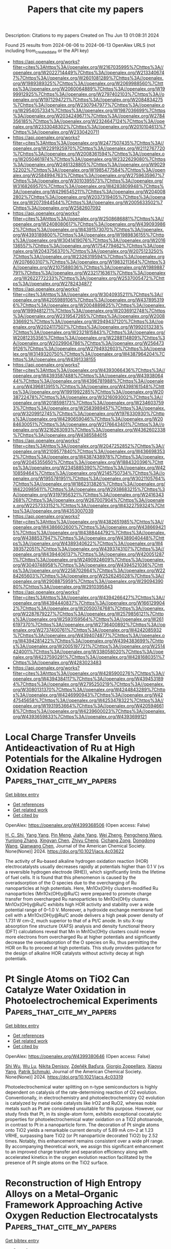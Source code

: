 #+TITLE: Papers that cite my papers
Description: Citations to my papers
Created on Thu Jun 13 01:08:31 2024

Found 25 results from 2024-06-06 to 2024-06-13
OpenAlex URLS (not including from_created_date or the API key)
- [[https://api.openalex.org/works?filter=cites%3Ahttps%3A//openalex.org/W2167035995%7Chttps%3A//openalex.org/W2022714449%7Chttps%3A//openalex.org/W2133406747%7Chttps%3A//openalex.org/W2601081289%7Chttps%3A//openalex.org/W1989389325%7Chttps%3A//openalex.org/W2069988560%7Chttps%3A//openalex.org/W2060064889%7Chttps%3A//openalex.org/W1999912925%7Chttps%3A//openalex.org/W2797402103%7Chttps%3A//openalex.org/W1971294721%7Chttps%3A//openalex.org/W2084834275%7Chttps%3A//openalex.org/W2307947977%7Chttps%3A//openalex.org/W2954057334%7Chttps%3A//openalex.org/W1987036699%7Chttps%3A//openalex.org/W2034249671%7Chttps%3A//openalex.org/W2784356185%7Chttps%3A//openalex.org/W2324647124%7Chttps%3A//openalex.org/W2333048302%7Chttps%3A//openalex.org/W2010104613%7Chttps%3A//openalex.org/W2330420711]]
- [[https://api.openalex.org/works?filter=cites%3Ahttps%3A//openalex.org/W2477507435%7Chttps%3A//openalex.org/W2291925970%7Chttps%3A//openalex.org/W2112767720%7Chttps%3A//openalex.org/W2008361594%7Chttps%3A//openalex.org/W2050461974%7Chttps%3A//openalex.org/W2322629080%7Chttps%3A//openalex.org/W2461328805%7Chttps%3A//openalex.org/W902952202%7Chttps%3A//openalex.org/W1985477584%7Chttps%3A//openalex.org/W2584994763%7Chttps%3A//openalex.org/W2759635967%7Chttps%3A//openalex.org/W3010395573%7Chttps%3A//openalex.org/W3168269570%7Chttps%3A//openalex.org/W4283809948%7Chttps%3A//openalex.org/W4296545211%7Chttps%3A//openalex.org/W2040082802%7Chttps%3A//openalex.org/W2037319405%7Chttps%3A//openalex.org/W2073944544%7Chttps%3A//openalex.org/W2005633502%7Chttps%3A//openalex.org/W2582607092]]
- [[https://api.openalex.org/works?filter=cites%3Ahttps%3A//openalex.org/W2508686881%7Chttps%3A//openalex.org/W2408080617%7Chttps%3A//openalex.org/W4390939862%7Chttps%3A//openalex.org/W4391573070%7Chttps%3A//openalex.org/W4393189800%7Chttps%3A//openalex.org/W1989836155%7Chttps%3A//openalex.org/W3041419076%7Chttps%3A//openalex.org/W2016136557%7Chttps%3A//openalex.org/W1754779462%7Chttps%3A//openalex.org/W2043756370%7Chttps%3A//openalex.org/W2075123250%7Chttps%3A//openalex.org/W2326319594%7Chttps%3A//openalex.org/W2076603107%7Chttps%3A//openalex.org/W1983211364%7Chttps%3A//openalex.org/W2107588036%7Chttps%3A//openalex.org/W1989887791%7Chttps%3A//openalex.org/W2321716361%7Chttps%3A//openalex.org/W2622772233%7Chttps%3A//openalex.org/W2537005472%7Chttps%3A//openalex.org/W2782434877]]
- [[https://api.openalex.org/works?filter=cites%3Ahttps%3A//openalex.org/W3040935211%7Chttps%3A//openalex.org/W4205989106%7Chttps%3A//openalex.org/W4378953196%7Chttps%3A//openalex.org/W2004889825%7Chttps%3A//openalex.org/W1999481271%7Chttps%3A//openalex.org/W2036912748%7Chttps%3A//openalex.org/W2319547265%7Chttps%3A//openalex.org/W2008336692%7Chttps%3A//openalex.org/W2949437120%7Chttps%3A//openalex.org/W2024117507%7Chttps%3A//openalex.org/W1992013238%7Chttps%3A//openalex.org/W2321815843%7Chttps%3A//openalex.org/W2081235356%7Chttps%3A//openalex.org/W2288114809%7Chttps%3A//openalex.org/W2029904786%7Chttps%3A//openalex.org/W2564739126%7Chttps%3A//openalex.org/W2794932603%7Chttps%3A//openalex.org/W3149320750%7Chttps%3A//openalex.org/W4387964204%7Chttps%3A//openalex.org/W4391338155]]
- [[https://api.openalex.org/works?filter=cites%3Ahttps%3A//openalex.org/W4393066436%7Chttps%3A//openalex.org/W4393587488%7Chttps%3A//openalex.org/W4393806444%7Chttps%3A//openalex.org/W4396781988%7Chttps%3A//openalex.org/W4396813915%7Chttps%3A//openalex.org/W4398161548%7Chttps%3A//openalex.org/W1991992285%7Chttps%3A//openalex.org/W2038722478%7Chttps%3A//openalex.org/W3216093002%7Chttps%3A//openalex.org/W2018598173%7Chttps%3A//openalex.org/W2346037593%7Chttps%3A//openalex.org/W2583989457%7Chttps%3A//openalex.org/W3209912745%7Chttps%3A//openalex.org/W1976330930%7Chttps%3A//openalex.org/W4290659046%7Chttps%3A//openalex.org/W2084630051%7Chttps%3A//openalex.org/W2176643401%7Chttps%3A//openalex.org/W3216263093%7Chttps%3A//openalex.org/W4362602338%7Chttps%3A//openalex.org/W4385584015]]
- [[https://api.openalex.org/works?filter=cites%3Ahttps%3A//openalex.org/W2047252852%7Chttps%3A//openalex.org/W2109577840%7Chttps%3A//openalex.org/W4366983532%7Chttps%3A//openalex.org/W4387438978%7Chttps%3A//openalex.org/W2045355650%7Chttps%3A//openalex.org/W1884320396%7Chttps%3A//openalex.org/W2345885390%7Chttps%3A//openalex.org/W4210859464%7Chttps%3A//openalex.org/W2145750734%7Chttps%3A//openalex.org/W1955781951%7Chttps%3A//openalex.org/W3021105764%7Chttps%3A//openalex.org/W1862313826%7Chttps%3A//openalex.org/W4220985611%7Chttps%3A//openalex.org/W2938683215%7Chttps%3A//openalex.org/W3197956321%7Chttps%3A//openalex.org/W2416343268%7Chttps%3A//openalex.org/W267007904%7Chttps%3A//openalex.org/W2257333152%7Chttps%3A//openalex.org/W4322759324%7Chttps%3A//openalex.org/W4353007039]]
- [[https://api.openalex.org/works?filter=cites%3Ahttps%3A//openalex.org/W4382651985%7Chttps%3A//openalex.org/W4386602600%7Chttps%3A//openalex.org/W4386694215%7Chttps%3A//openalex.org/W4388444792%7Chttps%3A//openalex.org/W4388537947%7Chttps%3A//openalex.org/W4389040448%7Chttps%3A//openalex.org/W4389340622%7Chttps%3A//openalex.org/W4393572051%7Chttps%3A//openalex.org/W4393743107%7Chttps%3A//openalex.org/W4394406137%7Chttps%3A//openalex.org/W4200512871%7Chttps%3A//openalex.org/W2490924609%7Chttps%3A//openalex.org/W3040748958%7Chttps%3A//openalex.org/W4394521036%7Chttps%3A//openalex.org/W2258702664%7Chttps%3A//openalex.org/W2284265603%7Chttps%3A//openalex.org/W2526245028%7Chttps%3A//openalex.org/W2908875959%7Chttps%3A//openalex.org/W2909439080%7Chttps%3A//openalex.org/W2910395843]]
- [[https://api.openalex.org/works?filter=cites%3Ahttps%3A//openalex.org/W4394266427%7Chttps%3A//openalex.org/W4394440837%7Chttps%3A//openalex.org/W1661299042%7Chttps%3A//openalex.org/W2050074768%7Chttps%3A//openalex.org/W2287679227%7Chttps%3A//openalex.org/W2579856121%7Chttps%3A//openalex.org/W2593159564%7Chttps%3A//openalex.org/W2616197370%7Chttps%3A//openalex.org/W2736400892%7Chttps%3A//openalex.org/W2737400761%7Chttps%3A//openalex.org/W4242085932%7Chttps%3A//openalex.org/W4394074877%7Chttps%3A//openalex.org/W4394281422%7Chttps%3A//openalex.org/W4394383699%7Chttps%3A//openalex.org/W2005197721%7Chttps%3A//openalex.org/W2514424001%7Chttps%3A//openalex.org/W338058020%7Chttps%3A//openalex.org/W4237590291%7Chttps%3A//openalex.org/W4281680351%7Chttps%3A//openalex.org/W4283023483]]
- [[https://api.openalex.org/works?filter=cites%3Ahttps%3A//openalex.org/W4285900276%7Chttps%3A//openalex.org/W4394384117%7Chttps%3A//openalex.org/W4394531894%7Chttps%3A//openalex.org/W2795250219%7Chttps%3A//openalex.org/W3080131370%7Chttps%3A//openalex.org/W4244843289%7Chttps%3A//openalex.org/W4246990943%7Chttps%3A//openalex.org/W4247545658%7Chttps%3A//openalex.org/W4253478322%7Chttps%3A//openalex.org/W1931953664%7Chttps%3A//openalex.org/W4205946618%7Chttps%3A//openalex.org/W4239600023%7Chttps%3A//openalex.org/W4393659833%7Chttps%3A//openalex.org/W4393699121]]

* Local Charge Transfer Unveils Antideactivation of Ru at High Potentials for the Alkaline Hydrogen Oxidation Reaction  :Papers_that_cite_my_papers:
:PROPERTIES:
:UUID: https://openalex.org/W4399368506
:TOPICS: Electrocatalysis for Energy Conversion, Aqueous Zinc-Ion Battery Technology, Fuel Cell Membrane Technology
:PUBLICATION_DATE: 2024-06-05
:END:    
    
[[elisp:(doi-add-bibtex-entry "https://doi.org/10.1021/jacs.4c03622")][Get bibtex entry]] 

- [[elisp:(progn (xref--push-markers (current-buffer) (point)) (oa--referenced-works "https://openalex.org/W4399368506"))][Get references]]
- [[elisp:(progn (xref--push-markers (current-buffer) (point)) (oa--related-works "https://openalex.org/W4399368506"))][Get related work]]
- [[elisp:(progn (xref--push-markers (current-buffer) (point)) (oa--cited-by-works "https://openalex.org/W4399368506"))][Get cited by]]

OpenAlex: https://openalex.org/W4399368506 (Open access: False)
    
[[https://openalex.org/A5085137622][H. C. Shi]], [[https://openalex.org/A5050709202][Yang Yang]], [[https://openalex.org/A5033040300][Pin Meng]], [[https://openalex.org/A5078105147][Jiahe Yang]], [[https://openalex.org/A5043800415][Wei Zheng]], [[https://openalex.org/A5044971912][Pengcheng Wang]], [[https://openalex.org/A5057377195][Yunlong Zhang]], [[https://openalex.org/A5048512268][Xingyan Chen]], [[https://openalex.org/A5031779825][Zhiyu Cheng]], [[https://openalex.org/A5082524202][Cichang Zong]], [[https://openalex.org/A5052077971][Dongdong Wang]], [[https://openalex.org/A5014087781][Qianwang Chen]], Journal of the American Chemical Society. None(None)] 2024. https://doi.org/10.1021/jacs.4c03622 
     
The activity of Ru-based alkaline hydrogen oxidation reaction (HOR) electrocatalysts usually decreases rapidly at potentials higher than 0.1 V (vs a reversible hydrogen electrode (RHE)), which significantly limits the lifetime of fuel cells. It is found that this phenomenon is caused by the overadsorption of the O species due to the overcharging of Ru nanoparticles at high potentials. Here, Mn1Ox(OH)y clusters-modified Ru nanoparticles (Mn1Ox(OH)y@Ru/C) were prepared to promote charge transfer from overcharged Ru nanoparticles to Mn1Ox(OH)y clusters. Mn1Ox(OH)y@Ru/C exhibits high HOR activity and stability over a wide potential range of 0–1.0 V. Moreover, a hydroxide exchange membrane fuel cell with a Mn1Ox(OH)y@Ru/C anode delivers a high peak power density of 1.731 W cm–2, much superior to that of a Pt/C anode. In situ X-ray absorption fine structure (XAFS) analysis and density functional theory (DFT) calculations reveal that Mn in Mn1Ox(OH)y clusters could receive more electrons from overcharged Ru at higher potentials and significantly decrease the overadsorption of the O species on Ru, thus permitting the HOR on Ru to proceed at high potentials. This study provides guidance for the design of alkaline HOR catalysts without activity decay at high potentials.    

    

* Pt Single Atoms on TiO2 Can Catalyze Water Oxidation in Photoelectrochemical Experiments  :Papers_that_cite_my_papers:
:PROPERTIES:
:UUID: https://openalex.org/W4399380646
:TOPICS: Photocatalytic Materials for Solar Energy Conversion, Electrocatalysis for Energy Conversion, Formation and Properties of Nanocrystals and Nanostructures
:PUBLICATION_DATE: 2024-06-06
:END:    
    
[[elisp:(doi-add-bibtex-entry "https://doi.org/10.1021/jacs.4c03319")][Get bibtex entry]] 

- [[elisp:(progn (xref--push-markers (current-buffer) (point)) (oa--referenced-works "https://openalex.org/W4399380646"))][Get references]]
- [[elisp:(progn (xref--push-markers (current-buffer) (point)) (oa--related-works "https://openalex.org/W4399380646"))][Get related work]]
- [[elisp:(progn (xref--push-markers (current-buffer) (point)) (oa--cited-by-works "https://openalex.org/W4399380646"))][Get cited by]]

OpenAlex: https://openalex.org/W4399380646 (Open access: False)
    
[[https://openalex.org/A5086631373][Shi Wu]], [[https://openalex.org/A5030917506][Wu Lu]], [[https://openalex.org/A5042616956][Nikita Denisov]], [[https://openalex.org/A5067344132][Zdeňěk Baďura]], [[https://openalex.org/A5060249822][Giorgio Zoppellaro]], [[https://openalex.org/A5072942701][Xiaoyu Yang]], [[https://openalex.org/A5073750190][Patrik Schmuki]], Journal of the American Chemical Society. None(None)] 2024. https://doi.org/10.1021/jacs.4c03319 
     
Photoelectrochemical water splitting on n-type semiconductors is highly dependent on catalysis of the rate-determining reaction of O2 evolution. Conventionally, in electrochemistry and photoelectrochemistry O2 evolution is catalyzed by metal oxide catalysts like IrO2 and RuO2, whereas noble metals such as Pt are considered unsuitable for this purpose. However, our study finds that Pt, in its single-atom form, exhibits exceptional cocatalytic properties for photoelectrochemical water oxidation on a TiO2 photoanode, in contrast to Pt in a nanoparticle form. The decoration of Pt single atoms onto TiO2 yields a remarkable current density of 5.89 mA cm–2 at 1.23 VRHE, surpassing bare TiO2 (or Pt nanoparticle decorated TiO2) by 2.52 times. Notably, this enhancement remains consistent over a wide pH range. By accompanying theoretical work, we assign this significant enhancement to an improved charge transfer and separation efficiency along with accelerated kinetics in the oxygen evolution reaction facilitated by the presence of Pt single atoms on the TiO2 surface.    

    

* Reconstruction of High Entropy Alloys on a Metal–Organic Framework Approaching Active Oxygen Reduction Electrocatalysts  :Papers_that_cite_my_papers:
:PROPERTIES:
:UUID: https://openalex.org/W4399380880
:TOPICS: Electrocatalysis for Energy Conversion, Catalytic Nanomaterials, Solid Oxide Fuel Cells
:PUBLICATION_DATE: 2024-06-06
:END:    
    
[[elisp:(doi-add-bibtex-entry "https://doi.org/10.1021/acs.nanolett.4c01278")][Get bibtex entry]] 

- [[elisp:(progn (xref--push-markers (current-buffer) (point)) (oa--referenced-works "https://openalex.org/W4399380880"))][Get references]]
- [[elisp:(progn (xref--push-markers (current-buffer) (point)) (oa--related-works "https://openalex.org/W4399380880"))][Get related work]]
- [[elisp:(progn (xref--push-markers (current-buffer) (point)) (oa--cited-by-works "https://openalex.org/W4399380880"))][Get cited by]]

OpenAlex: https://openalex.org/W4399380880 (Open access: False)
    
[[https://openalex.org/A5075257377][Jing Liang]], [[https://openalex.org/A5028912037][Yanling Ma]], [[https://openalex.org/A5001561384][Yanjie Li]], [[https://openalex.org/A5037451400][Wencong Zhang]], [[https://openalex.org/A5068307504][Hao Hu]], [[https://openalex.org/A5011085395][Jie Su]], [[https://openalex.org/A5014141631][Zhenpeng Yao]], [[https://openalex.org/A5029244026][Wenpei Gao]], [[https://openalex.org/A5047036159][Wen Shang]], [[https://openalex.org/A5005057065][Tao Deng]], [[https://openalex.org/A5065507268][Jianbo Wu]], Nano letters. None(None)] 2024. https://doi.org/10.1021/acs.nanolett.4c01278 
     
High-entropy alloys (HEAs) have garnered considerable attention as promising nanocatalysts for effectively utilizing Pt in catalysis toward oxygen reduction reactions due to their unique properties. Nonetheless, there is a relative dearth of attention regarding the structural evolution of HEAs in response to electrochemical conditions. In this work, we propose a thermal reduction method to synthesize high entropy nanoparticles by leveraging the confinement effect and abundant nitrogen-anchored sites provided by pyrolyzed metal–organic frameworks (MOFs). Notably, the prepared catalysts exhibit enhanced activity accompanied by structural reconstruction during electrochemical activation, approaching 1 order of magnitude higher mass activity compared to Pt/C in oxygen reduction. Atomic-scale structural characterization reveals that abundant defects and single atoms are formed during the activation process, contributing to a significant boost in the catalytic performance for oxygen reduction reactions. This study provides deep insights into surface reconstruction engineering during electrochemical operations, with practical implications for fuel cell applications.    

    

* Design of pH‐universal electrocatalysts for hydrogen evolution reaction  :Papers_that_cite_my_papers:
:PROPERTIES:
:UUID: https://openalex.org/W4399436717
:TOPICS: Electrocatalysis for Energy Conversion, Electrochemical Detection of Heavy Metal Ions, Fuel Cell Membrane Technology
:PUBLICATION_DATE: 2024-06-07
:END:    
    
[[elisp:(doi-add-bibtex-entry "https://doi.org/10.1002/cey2.555")][Get bibtex entry]] 

- [[elisp:(progn (xref--push-markers (current-buffer) (point)) (oa--referenced-works "https://openalex.org/W4399436717"))][Get references]]
- [[elisp:(progn (xref--push-markers (current-buffer) (point)) (oa--related-works "https://openalex.org/W4399436717"))][Get related work]]
- [[elisp:(progn (xref--push-markers (current-buffer) (point)) (oa--cited-by-works "https://openalex.org/W4399436717"))][Get cited by]]

OpenAlex: https://openalex.org/W4399436717 (Open access: True)
    
[[https://openalex.org/A5002353800][Jingwen Lin]], [[https://openalex.org/A5062755510][Qianqian Wang]], [[https://openalex.org/A5034640572][Zhenyun Zhao]], [[https://openalex.org/A5028247609][Dongliang Chen]], [[https://openalex.org/A5059889376][Rumin Liu]], [[https://openalex.org/A5012672064][Zhizhen Ye]], [[https://openalex.org/A5053116259][Bin Lü]], [[https://openalex.org/A5055040301][Bin Yang]], [[https://openalex.org/A5009757340][Jianguo Lu]], Carbon energy. None(None)] 2024. https://doi.org/10.1002/cey2.555 
     
Abstract The path to searching for sustainable energy has never stopped since the depletion of fossil fuels can lead to serious environmental pollution and energy shortages. Using water electrolysis to produce hydrogen has been proven to be a prioritized approach for green resource production. It is highly crucial to explore inexpensive and high‐performance electrocatalysts for accelerating hydrogen evolution reaction (HER) and apply them to industrial cases on a large scale. Here, we summarize the different mechanisms of HER in different pH settings and review recent advances in non‐noble‐metal‐based electrocatalysts. Then, based on the previous efforts, we discuss several universal strategies for designing pH‐independent catalysts and show directions for the future design of pH‐universal catalysts.    

    

* Computational screening of single-atom catalysts supported on Al12N12 nanocage for nitrogen reduction reaction  :Papers_that_cite_my_papers:
:PROPERTIES:
:UUID: https://openalex.org/W4399487964
:TOPICS: Ammonia Synthesis and Electrocatalysis, Catalytic Nanomaterials, Catalytic Reduction of Nitro Compounds
:PUBLICATION_DATE: 2024-06-01
:END:    
    
[[elisp:(doi-add-bibtex-entry "https://doi.org/10.1016/j.mtcomm.2024.109509")][Get bibtex entry]] 

- [[elisp:(progn (xref--push-markers (current-buffer) (point)) (oa--referenced-works "https://openalex.org/W4399487964"))][Get references]]
- [[elisp:(progn (xref--push-markers (current-buffer) (point)) (oa--related-works "https://openalex.org/W4399487964"))][Get related work]]
- [[elisp:(progn (xref--push-markers (current-buffer) (point)) (oa--cited-by-works "https://openalex.org/W4399487964"))][Get cited by]]

OpenAlex: https://openalex.org/W4399487964 (Open access: False)
    
[[https://openalex.org/A5063350276][Xinlin Tang]], [[https://openalex.org/A5087003508][H. Liao]], [[https://openalex.org/A5002422033][Wenhong Zeng]], [[https://openalex.org/A5018892257][Wei Guo]], [[https://openalex.org/A5082601942][Xin Lian]], Materials today communications. None(None)] 2024. https://doi.org/10.1016/j.mtcomm.2024.109509 
     
No abstract    

    

* Metal-support spin orders: Crucial effect on electrocatalytic oxygen reduction  :Papers_that_cite_my_papers:
:PROPERTIES:
:UUID: https://openalex.org/W4399494915
:TOPICS: Electrocatalysis for Energy Conversion, Fuel Cell Membrane Technology, Electrochemical Detection of Heavy Metal Ions
:PUBLICATION_DATE: 2024-06-10
:END:    
    
[[elisp:(doi-add-bibtex-entry "https://doi.org/10.1063/5.0207891")][Get bibtex entry]] 

- [[elisp:(progn (xref--push-markers (current-buffer) (point)) (oa--referenced-works "https://openalex.org/W4399494915"))][Get references]]
- [[elisp:(progn (xref--push-markers (current-buffer) (point)) (oa--related-works "https://openalex.org/W4399494915"))][Get related work]]
- [[elisp:(progn (xref--push-markers (current-buffer) (point)) (oa--cited-by-works "https://openalex.org/W4399494915"))][Get cited by]]

OpenAlex: https://openalex.org/W4399494915 (Open access: False)
    
[[https://openalex.org/A5063049057][Yi-jie Chen]], [[https://openalex.org/A5060780937][Jun Wen]], [[https://openalex.org/A5047416521][Zhenlin Luo]], [[https://openalex.org/A5037844846][Fu-li Sun]], [[https://openalex.org/A5042826892][Wenxian Chen]], [[https://openalex.org/A5034742697][Gui−Lin Zhuang]], Journal of chemical physics online/The Journal of chemical physics/Journal of chemical physics. 160(22)] 2024. https://doi.org/10.1063/5.0207891 
     
Magnetic property (e.g. spin order) of support is of great importance in the rational design of heterogeneous catalysts. Herein, we have taken the Ni-supported ferromagnetic (FM) CrBr3 support (Nix/CrBr3) to thoroughly investigate the effect of spin-order on electrocatalytic oxygen reduction reaction (ORR) via spin-polarized density functional theory calculations. Specifically, Ni loading induces anti-FM coupling in Ni-Cr, leading to a transition from FM-to-ferrimagnetic (FIM) properties, while Ni-Ni metallic bonds create a robust FM direct exchange, benefiting the improvement of the phase transition temperature. Interestingly, with the increase in Ni loading, the easy magnetic axis changes from out-of-plane (2D-Heisenberg) to in-plane (2D-XY). The adsorption properties of Nix/CrBr3, involving O2 adsorption energy and configuration, are not governed by the d-band center but strongly correlate with magnetic anisotropy. It is noteworthy that the applied potential and electrolyte acidity triggers spin-order transition phenomena during the ORR and induces the catalytic pathway change from 4e- ORR to 2e- ORR with the excellent onset potential of 0.93 V/reversible hydrogen electrode, comparable to the existing most excellent noble-metal catalysts. Generally, these findings offer new avenues to understand and design heterogeneous catalysts with magnetic support.    

    

* Seawater electrolysis for fuels and chemicals production: fundamentals, achievements, and perspectives  :Papers_that_cite_my_papers:
:PROPERTIES:
:UUID: https://openalex.org/W4399500181
:TOPICS: Hydrogen Energy Systems and Technologies, Aqueous Zinc-Ion Battery Technology, Electrocatalysis for Energy Conversion
:PUBLICATION_DATE: 2024-01-01
:END:    
    
[[elisp:(doi-add-bibtex-entry "https://doi.org/10.1039/d3cs00822c")][Get bibtex entry]] 

- [[elisp:(progn (xref--push-markers (current-buffer) (point)) (oa--referenced-works "https://openalex.org/W4399500181"))][Get references]]
- [[elisp:(progn (xref--push-markers (current-buffer) (point)) (oa--related-works "https://openalex.org/W4399500181"))][Get related work]]
- [[elisp:(progn (xref--push-markers (current-buffer) (point)) (oa--cited-by-works "https://openalex.org/W4399500181"))][Get cited by]]

OpenAlex: https://openalex.org/W4399500181 (Open access: False)
    
[[https://openalex.org/A5002765396][Changjian Lin]], [[https://openalex.org/A5083031620][Chang Yu]], [[https://openalex.org/A5000608214][Junting Dong]], [[https://openalex.org/A5037748843][Yingnan Han]], [[https://openalex.org/A5070764565][Hongling Huang]], [[https://openalex.org/A5091798976][Wenbin Li]], [[https://openalex.org/A5026214343][Yafang Zhang]], [[https://openalex.org/A5080264739][Xin Tan]], [[https://openalex.org/A5042252506][Jieshan Qiu]], Chemical Society reviews. None(None)] 2024. https://doi.org/10.1039/d3cs00822c 
     
The production of value-added fuels and chemicals via seawater electrolysis is a promising step or support towards sustainable energy development and carbon neutrality.    

    

* CrN supported by carbon nanosheets as efficient catalysts toward oxygen reduction reaction and Zn-air batteries  :Papers_that_cite_my_papers:
:PROPERTIES:
:UUID: https://openalex.org/W4399508774
:TOPICS: Electrocatalysis for Energy Conversion, Fuel Cell Membrane Technology, Aqueous Zinc-Ion Battery Technology
:PUBLICATION_DATE: 2024-06-10
:END:    
    
[[elisp:(doi-add-bibtex-entry "https://doi.org/10.1007/s12598-024-02855-x")][Get bibtex entry]] 

- [[elisp:(progn (xref--push-markers (current-buffer) (point)) (oa--referenced-works "https://openalex.org/W4399508774"))][Get references]]
- [[elisp:(progn (xref--push-markers (current-buffer) (point)) (oa--related-works "https://openalex.org/W4399508774"))][Get related work]]
- [[elisp:(progn (xref--push-markers (current-buffer) (point)) (oa--cited-by-works "https://openalex.org/W4399508774"))][Get cited by]]

OpenAlex: https://openalex.org/W4399508774 (Open access: False)
    
[[https://openalex.org/A5079714321][Yating Zhang]], [[https://openalex.org/A5053447705][Fan Zhang]], [[https://openalex.org/A5082619738][Zhe Lü]], [[https://openalex.org/A5020822674][Junming Luo]], [[https://openalex.org/A5064832458][Suyang Feng]], [[https://openalex.org/A5074504754][Zhihui Wang]], [[https://openalex.org/A5057944341][Hui Chen]], [[https://openalex.org/A5063873193][Haoming Wu]], [[https://openalex.org/A5023491714][Zhengpei Miao]], [[https://openalex.org/A5033960727][Bin Chi]], [[https://openalex.org/A5076913086][Neng Yu]], [[https://openalex.org/A5070778028][Chen You]], [[https://openalex.org/A5071761875][Jing Li]], [[https://openalex.org/A5024069386][Xinlong Tian]], Rare metals/Rare Metals. None(None)] 2024. https://doi.org/10.1007/s12598-024-02855-x 
     
No abstract    

    

* Potential Dependence and Substituent Effect in CO2 Electroreduction on a Cobalt Phthalocyanine Catalyst  :Papers_that_cite_my_papers:
:PROPERTIES:
:UUID: https://openalex.org/W4399513636
:TOPICS: Electrochemical Reduction of CO2 to Fuels, Electrocatalysis for Energy Conversion, Applications of Ionic Liquids
:PUBLICATION_DATE: 2024-06-10
:END:    
    
[[elisp:(doi-add-bibtex-entry "https://doi.org/10.1021/acscatal.3c05089")][Get bibtex entry]] 

- [[elisp:(progn (xref--push-markers (current-buffer) (point)) (oa--referenced-works "https://openalex.org/W4399513636"))][Get references]]
- [[elisp:(progn (xref--push-markers (current-buffer) (point)) (oa--related-works "https://openalex.org/W4399513636"))][Get related work]]
- [[elisp:(progn (xref--push-markers (current-buffer) (point)) (oa--cited-by-works "https://openalex.org/W4399513636"))][Get cited by]]

OpenAlex: https://openalex.org/W4399513636 (Open access: False)
    
[[https://openalex.org/A5009916861][Yin‐Long Li]], [[https://openalex.org/A5052852912][Xiangqian Jiang]], [[https://openalex.org/A5091125627][Hao Cao]], [[https://openalex.org/A5075331011][Zhao Hong-yan]], [[https://openalex.org/A5059858234][Jun Li]], [[https://openalex.org/A5077960687][Yang‐Gang Wang]], ACS catalysis. None(None)] 2024. https://doi.org/10.1021/acscatal.3c05089 
     
No abstract    

    

* Enhanced learning loop framework accelerates screening of bimetallic catalysts with high oxygen reduction properties in different coordination environments  :Papers_that_cite_my_papers:
:PROPERTIES:
:UUID: https://openalex.org/W4399516365
:TOPICS: Electrocatalysis for Energy Conversion, Memristive Devices for Neuromorphic Computing, Catalytic Nanomaterials
:PUBLICATION_DATE: 2024-07-01
:END:    
    
[[elisp:(doi-add-bibtex-entry "https://doi.org/10.1016/j.ijhydene.2024.06.040")][Get bibtex entry]] 

- [[elisp:(progn (xref--push-markers (current-buffer) (point)) (oa--referenced-works "https://openalex.org/W4399516365"))][Get references]]
- [[elisp:(progn (xref--push-markers (current-buffer) (point)) (oa--related-works "https://openalex.org/W4399516365"))][Get related work]]
- [[elisp:(progn (xref--push-markers (current-buffer) (point)) (oa--cited-by-works "https://openalex.org/W4399516365"))][Get cited by]]

OpenAlex: https://openalex.org/W4399516365 (Open access: False)
    
[[https://openalex.org/A5065267972][Pei Song]], [[https://openalex.org/A5057780297][Zepeng Jia]], [[https://openalex.org/A5067079504][Sen Lu]], [[https://openalex.org/A5069796893][Zhiguo Wang]], [[https://openalex.org/A5040111779][Tiren Peng]], [[https://openalex.org/A5022933774][Zi Gao]], [[https://openalex.org/A5021919979][Xue Bai]], [[https://openalex.org/A5044278509][Qi Jiang]], [[https://openalex.org/A5069579258][Hong Cui]], [[https://openalex.org/A5016364450][Weizhi Tian]], [[https://openalex.org/A5064403200][Rong Feng]], [[https://openalex.org/A5004278262][Zhiyong Liang]], [[https://openalex.org/A5002645765][Qin Kang]], [[https://openalex.org/A5007869766][Hongkuan Yuan]], International journal of hydrogen energy. 73(None)] 2024. https://doi.org/10.1016/j.ijhydene.2024.06.040 
     
No abstract    

    

* Advanced electrocatalysts for fuel cells: Evolution of active sites and synergistic properties of catalysts and carrier materials  :Papers_that_cite_my_papers:
:PROPERTIES:
:UUID: https://openalex.org/W4399516623
:TOPICS: Electrocatalysis for Energy Conversion, Fuel Cell Membrane Technology, Aqueous Zinc-Ion Battery Technology
:PUBLICATION_DATE: 2024-06-10
:END:    
    
[[elisp:(doi-add-bibtex-entry "https://doi.org/10.1002/exp.20230052")][Get bibtex entry]] 

- [[elisp:(progn (xref--push-markers (current-buffer) (point)) (oa--referenced-works "https://openalex.org/W4399516623"))][Get references]]
- [[elisp:(progn (xref--push-markers (current-buffer) (point)) (oa--related-works "https://openalex.org/W4399516623"))][Get related work]]
- [[elisp:(progn (xref--push-markers (current-buffer) (point)) (oa--cited-by-works "https://openalex.org/W4399516623"))][Get cited by]]

OpenAlex: https://openalex.org/W4399516623 (Open access: True)
    
[[https://openalex.org/A5040312379][Zhijie Kong]], [[https://openalex.org/A5001044012][Jianghua Wu]], [[https://openalex.org/A5034970777][Zhijuan Liu]], [[https://openalex.org/A5026864143][Dafeng Yan]], [[https://openalex.org/A5037531970][Zhi Peng Wu]], [[https://openalex.org/A5026877218][Chuan‐Jian Zhong]], Exploration. None(None)] 2024. https://doi.org/10.1002/exp.20230052 
     
Abstract Proton exchange‐membrane fuel cell (PEMFC) is a clean and efficient type of energy storage device. However, the sluggish reaction rate of the cathode oxygen reduction reaction (ORR) has been a significant problem in its development. This review reports the recent progress of advanced electrocatalysts focusing on the interface/surface electronic structure and exploring the synergistic relationship of precious‐based and non‐precious metal‐based catalysts and support materials. The support materials contain non‐metal (C/N/Si, etc.) and metal‐based structures, which have demonstrated a crucial role in the synergistic enhancement of electrocatalytic properties, especially for high‐temperature fuel cell systems. To improve the strong interaction, some exciting synergistic strategies by doping and coating heterogeneous elements or connecting polymeric ligands containing carbon and nitrogen were also shown herein. Besides the typical role of the crystal surface, phase structure, lattice strain, etc., the evolution of structure‐performance relations was also highlighted in real‐time tests. The advanced in situ characterization techniques were also reviewed to emphasize the accurate structure‐performance relations. Finally, the challenge and prospect for developing the ORR electrocatalysts were concluded for commercial applications in low‐ and high‐temperature fuel cell systems.    

    

* Computational Design of Two-Dimensional Transition Metal Supported Biphenylene as Efficient Electrocatalysts toward Nitrogen Reduction Reaction  :Papers_that_cite_my_papers:
:PROPERTIES:
:UUID: https://openalex.org/W4399517644
:TOPICS: Ammonia Synthesis and Electrocatalysis, Photocatalytic Materials for Solar Energy Conversion, Catalytic Reduction of Nitro Compounds
:PUBLICATION_DATE: 2024-06-01
:END:    
    
[[elisp:(doi-add-bibtex-entry "https://doi.org/10.1016/j.electacta.2024.144578")][Get bibtex entry]] 

- [[elisp:(progn (xref--push-markers (current-buffer) (point)) (oa--referenced-works "https://openalex.org/W4399517644"))][Get references]]
- [[elisp:(progn (xref--push-markers (current-buffer) (point)) (oa--related-works "https://openalex.org/W4399517644"))][Get related work]]
- [[elisp:(progn (xref--push-markers (current-buffer) (point)) (oa--cited-by-works "https://openalex.org/W4399517644"))][Get cited by]]

OpenAlex: https://openalex.org/W4399517644 (Open access: False)
    
[[https://openalex.org/A5014460091][Dinesh Kumar Dhanthala Chittibabu]], [[https://openalex.org/A5012707510][Hsin‐Tsung Chen]], Electrochimica acta. None(None)] 2024. https://doi.org/10.1016/j.electacta.2024.144578 
     
No abstract    

    

* Catalytic Nitrogen Reduction on the Transition Metal Carbonitride (110) Facet: DFT Predictions and Mechanistic Insights  :Papers_that_cite_my_papers:
:PROPERTIES:
:UUID: https://openalex.org/W4399522828
:TOPICS: Ammonia Synthesis and Electrocatalysis, Catalytic Nanomaterials, Materials and Methods for Hydrogen Storage
:PUBLICATION_DATE: 2024-06-11
:END:    
    
[[elisp:(doi-add-bibtex-entry "https://doi.org/10.1021/acs.jpcc.4c02148")][Get bibtex entry]] 

- [[elisp:(progn (xref--push-markers (current-buffer) (point)) (oa--referenced-works "https://openalex.org/W4399522828"))][Get references]]
- [[elisp:(progn (xref--push-markers (current-buffer) (point)) (oa--related-works "https://openalex.org/W4399522828"))][Get related work]]
- [[elisp:(progn (xref--push-markers (current-buffer) (point)) (oa--cited-by-works "https://openalex.org/W4399522828"))][Get cited by]]

OpenAlex: https://openalex.org/W4399522828 (Open access: False)
    
[[https://openalex.org/A5027189019][Atef Iqbal]], [[https://openalex.org/A5024460223][Egill Skúlason]], [[https://openalex.org/A5013161089][Younes Abghoui]], Journal of physical chemistry. C./Journal of physical chemistry. C. None(None)] 2024. https://doi.org/10.1021/acs.jpcc.4c02148 
     
No abstract    

    

* Techno-economic analysis of AMP/PZ solvent for CO2 capture in a biomass CHP plant: towards net negative emissions  :Papers_that_cite_my_papers:
:PROPERTIES:
:UUID: https://openalex.org/W4399524686
:TOPICS: Carbon Dioxide Capture and Storage Technologies, Membrane Gas Separation Technology, Chemical-Looping Technologies
:PUBLICATION_DATE: 2024-06-07
:END:    
    
[[elisp:(doi-add-bibtex-entry "https://doi.org/10.3389/fenrg.2024.1325212")][Get bibtex entry]] 

- [[elisp:(progn (xref--push-markers (current-buffer) (point)) (oa--referenced-works "https://openalex.org/W4399524686"))][Get references]]
- [[elisp:(progn (xref--push-markers (current-buffer) (point)) (oa--related-works "https://openalex.org/W4399524686"))][Get related work]]
- [[elisp:(progn (xref--push-markers (current-buffer) (point)) (oa--cited-by-works "https://openalex.org/W4399524686"))][Get cited by]]

OpenAlex: https://openalex.org/W4399524686 (Open access: True)
    
[[https://openalex.org/A5083007591][Muhammad Salman]], [[https://openalex.org/A5037080209][Brieuc Beguin]], [[https://openalex.org/A5099087422][Thomas Nyssen]], [[https://openalex.org/A5047609502][Grégoire Léonard]], Frontiers in energy research. 12(None)] 2024. https://doi.org/10.3389/fenrg.2024.1325212 
     
Compared to conventional monoethanolamine (MEA), alternative solvents are expected to substantially contribute to reduce the energy demand of post-combustion CO 2 capture from flue gases. This study presents a comprehensive techno-economic analysis of a 27 wt% 2-amino-2-methyl-1-propanol (AMP) + 13 wt% piperazine (PZ) aqueous solution for CO 2 capture, compared to a 30 wt% MEA solution. The study addresses the retrofit of a carbon capture unit to a biomass-fired combined heat and power (CHP) plant, effectively making it a bioenergy with a carbon capture and storage (BECCS) system. The treated flue gas has a flow rate of 23 tons/hour (t/h) with 11.54 vol% CO 2 and a 90% capture rate is aimed for. Aspen Plus V14 was employed for process simulations. Initially, binary interaction parameters for AMP/PZ, AMP/H 2 O, and PZ/H 2 O are regressed using vapor-liquid equilibrium (VLE) data, which were retrieved from literature along with reaction kinetics. Validation of parameters from available experimental literature yields an average absolute relative deviation (AARD) of only 5.9%. Afterwards, a process simulation model is developed and validated against experimental data from a reference pilot plant, using a similar AMP/PZ blend, resulting in 5% AARD. Next, a sensitivity analysis optimizes operating conditions, including solvent rate, absorber/stripper packing heights, and stripper pressure, based on regeneration energy impact. Optimized results, compared to MEA, reveal that AMP/PZ reduces the energy consumption from 3.61 to 2.86 GJ/tCO 2 . The retrofitting of the capture unit onto the selected CHP plant is examined through the development of a dedicated model. Two control strategies are compared to address energy unavailability for supplying the capture unit. The analysis spans 4 months, selected to account for seasonal variations. At nominal capacity, CO 2 emissions, rendered negative by biomass combustion and CO 2 capture, reach a maximum of −3.4 tCO 2 /h compared to 0.36 tCO 2 /h before retrofitting. Depending on the control strategy and CHP plant operating point, the Specific Primary Energy Consumption for CO 2 Avoided (SPECCA) ranges from 4.91 MJ/kgCO 2 to 1.76 MJ/kgCO 2 . Finally, an economic comparison based on systematic methodology reveals a 7.87% reduction in capture cost favoring the AMP/PZ blend. Together, these findings highlight AMP/PZ as a highly favorable alternative solvent.    

    

* First Principles Study of Aluminum Doped Polycrystalline Silicon as a Potential Anode Candidate in Li‐ion Batteries  :Papers_that_cite_my_papers:
:PROPERTIES:
:UUID: https://openalex.org/W4399526907
:TOPICS: Lithium-ion Battery Technology, Lithium-ion Battery Management in Electric Vehicles, Battery Recycling and Rare Earth Recovery
:PUBLICATION_DATE: 2024-06-11
:END:    
    
[[elisp:(doi-add-bibtex-entry "https://doi.org/10.1002/aenm.202400924")][Get bibtex entry]] 

- [[elisp:(progn (xref--push-markers (current-buffer) (point)) (oa--referenced-works "https://openalex.org/W4399526907"))][Get references]]
- [[elisp:(progn (xref--push-markers (current-buffer) (point)) (oa--related-works "https://openalex.org/W4399526907"))][Get related work]]
- [[elisp:(progn (xref--push-markers (current-buffer) (point)) (oa--cited-by-works "https://openalex.org/W4399526907"))][Get cited by]]

OpenAlex: https://openalex.org/W4399526907 (Open access: False)
    
[[https://openalex.org/A5015785276][Sree Harsha Bhimineni]], [[https://openalex.org/A5081852373][Shu‐Ting Ko]], [[https://openalex.org/A5021122571][Casey Cornwell]], [[https://openalex.org/A5026062430][Yantao Xia]], [[https://openalex.org/A5062017340][Sarah H. Tolbert]], [[https://openalex.org/A5071388400][Jian Luo]], [[https://openalex.org/A5025258970][Philippe Sautet]], Advanced energy materials. None(None)] 2024. https://doi.org/10.1002/aenm.202400924 
     
Abstract Addressing sustainable energy storage remains crucial for transitioning to renewable sources. While Li‐ion batteries have made significant contributions, enhancing their capacity through alternative materials remains a key challenge. Micro‐sized silicon is a promising anode material due to its tenfold higher theoretical capacity compared to conventional graphite. However, its substantial volumetric expansion during cycling impedes practical application due to mechanical failure and rapid capacity fading. A novel approach is proposed to mitigate this issue by incorporating trace amounts of aluminum into the micro‐sized silicon electrode using ball milling. Density functional theory (DFT) is employed to establish a theoretical framework elucidating how grain boundary sliding, a key mechanism involved in preventing mechanical failure is facilitated by the presence of trace aluminum at grain boundaries. This, in turn, reduces stress accumulation within the material, reducing the likelihood of failure. To validate the theoretical predictions, capacity retention experiments are conducted on undoped and Al‐doped micro‐sized silicon samples. The results demonstrate significantly reduced capacity fading in the doped sample, corroborating the theoretical framework and showcasing the potential of aluminum doping for improved Li‐ion battery performance.    

    

* From computational screening to the synthesis of a promising OER catalyst  :Papers_that_cite_my_papers:
:PROPERTIES:
:UUID: https://openalex.org/W4399527523
:TOPICS: Accelerating Materials Innovation through Informatics, Catalytic Nanomaterials, Electrocatalysis for Energy Conversion
:PUBLICATION_DATE: 2024-01-01
:END:    
    
[[elisp:(doi-add-bibtex-entry "https://doi.org/10.1039/d4sc00192c")][Get bibtex entry]] 

- [[elisp:(progn (xref--push-markers (current-buffer) (point)) (oa--referenced-works "https://openalex.org/W4399527523"))][Get references]]
- [[elisp:(progn (xref--push-markers (current-buffer) (point)) (oa--related-works "https://openalex.org/W4399527523"))][Get related work]]
- [[elisp:(progn (xref--push-markers (current-buffer) (point)) (oa--cited-by-works "https://openalex.org/W4399527523"))][Get cited by]]

OpenAlex: https://openalex.org/W4399527523 (Open access: True)
    
[[https://openalex.org/A5013443338][Sai Govind Hari Kumar]], [[https://openalex.org/A5085504653][Carlota Bozal‐Ginesta]], [[https://openalex.org/A5043839950][Ning Wang]], [[https://openalex.org/A5049493917][Jehad Abed]], [[https://openalex.org/A5032610126][Chunhui Shan]], [[https://openalex.org/A5014141631][Zhenpeng Yao]], [[https://openalex.org/A5071495561][Alán Aspuru‐Guzik]], Chemical science. None(None)] 2024. https://doi.org/10.1039/d4sc00192c 
     
The search for new materials can be laborious and expensive. With computational inverse design, material properties can be predicted before synthesis, thus accelerating materials discovery.    

    

* Designing triple-layer photocatalytic systems based on direct Z-scheme photocatalytic systems: Toward higher solar-to-hydrogen efficiency  :Papers_that_cite_my_papers:
:PROPERTIES:
:UUID: https://openalex.org/W4399534331
:TOPICS: Photocatalytic Materials for Solar Energy Conversion, Perovskite Solar Cell Technology, Applications of Quantum Dots in Nanotechnology
:PUBLICATION_DATE: 2024-06-01
:END:    
    
[[elisp:(doi-add-bibtex-entry "https://doi.org/10.1016/j.apsusc.2024.160470")][Get bibtex entry]] 

- [[elisp:(progn (xref--push-markers (current-buffer) (point)) (oa--referenced-works "https://openalex.org/W4399534331"))][Get references]]
- [[elisp:(progn (xref--push-markers (current-buffer) (point)) (oa--related-works "https://openalex.org/W4399534331"))][Get related work]]
- [[elisp:(progn (xref--push-markers (current-buffer) (point)) (oa--cited-by-works "https://openalex.org/W4399534331"))][Get cited by]]

OpenAlex: https://openalex.org/W4399534331 (Open access: False)
    
[[https://openalex.org/A5069083092][L. G. Wang]], [[https://openalex.org/A5001594847][Tao Shen]], [[https://openalex.org/A5057117256][Jia Liu]], [[https://openalex.org/A5057531011][Zhong Fang]], [[https://openalex.org/A5055373410][Jie Ren]], [[https://openalex.org/A5039407690][Shuang Li]], Applied surface science. None(None)] 2024. https://doi.org/10.1016/j.apsusc.2024.160470 
     
No abstract    

    

* Machine-learning-accelerated screening of Heusler alloys for nitrogen reduction reaction with graph neural network  :Papers_that_cite_my_papers:
:PROPERTIES:
:UUID: https://openalex.org/W4399534351
:TOPICS: Accelerating Materials Innovation through Informatics, Ammonia Synthesis and Electrocatalysis, Materials and Methods for Hydrogen Storage
:PUBLICATION_DATE: 2024-06-01
:END:    
    
[[elisp:(doi-add-bibtex-entry "https://doi.org/10.1016/j.apsusc.2024.160519")][Get bibtex entry]] 

- [[elisp:(progn (xref--push-markers (current-buffer) (point)) (oa--referenced-works "https://openalex.org/W4399534351"))][Get references]]
- [[elisp:(progn (xref--push-markers (current-buffer) (point)) (oa--related-works "https://openalex.org/W4399534351"))][Get related work]]
- [[elisp:(progn (xref--push-markers (current-buffer) (point)) (oa--cited-by-works "https://openalex.org/W4399534351"))][Get cited by]]

OpenAlex: https://openalex.org/W4399534351 (Open access: False)
    
[[https://openalex.org/A5025064756][Jing Zhou]], [[https://openalex.org/A5071704385][Xiayong Chen]], [[https://openalex.org/A5081865326][Xinrui Jiang]], [[https://openalex.org/A5064043226][Zean Tian]], [[https://openalex.org/A5064262109][Wangyu Hu]], [[https://openalex.org/A5042136632][Bowen Huang]], [[https://openalex.org/A5033033368][Dingwang Yuan]], Applied surface science. None(None)] 2024. https://doi.org/10.1016/j.apsusc.2024.160519 
     
No abstract    

    

* LDHs and their Derivatives for Electrochemical Energy Storage and Conversion Systems: Design, Insights and Applications  :Papers_that_cite_my_papers:
:PROPERTIES:
:UUID: https://openalex.org/W4399537103
:TOPICS: Layered Double Hydroxide Nanomaterials, Lithium Battery Technologies, Materials for Electrochemical Supercapacitors
:PUBLICATION_DATE: 2024-06-11
:END:    
    
[[elisp:(doi-add-bibtex-entry "https://doi.org/10.1002/celc.202400156")][Get bibtex entry]] 

- [[elisp:(progn (xref--push-markers (current-buffer) (point)) (oa--referenced-works "https://openalex.org/W4399537103"))][Get references]]
- [[elisp:(progn (xref--push-markers (current-buffer) (point)) (oa--related-works "https://openalex.org/W4399537103"))][Get related work]]
- [[elisp:(progn (xref--push-markers (current-buffer) (point)) (oa--cited-by-works "https://openalex.org/W4399537103"))][Get cited by]]

OpenAlex: https://openalex.org/W4399537103 (Open access: True)
    
[[https://openalex.org/A5067824644][Jianyi Liu]], [[https://openalex.org/A5025740987][Kaitian Zheng]], [[https://openalex.org/A5020988440][Yani Hua]], [[https://openalex.org/A5002659900][Ling Peng]], [[https://openalex.org/A5039232010][Xiaohong Meng]], [[https://openalex.org/A5088141052][Chi Zhang]], [[https://openalex.org/A5047508906][Rui Su]], [[https://openalex.org/A5067242491][Xinyue Tao]], [[https://openalex.org/A5030277412][Haiying Hu]], [[https://openalex.org/A5001376866][Yibing Guo]], [[https://openalex.org/A5030394582][Chunjian Xu]], ChemElectroChem. None(None)] 2024. https://doi.org/10.1002/celc.202400156 
     
Abstract Electrochemical energy storage and conversion systems (EESCSs), including batteries, supercapacitors, fuel cells, and water electrolysis technologies, enabling the direct conversion between chemical and electrical energies. They are key to the flexible storage and utilization of renewable energy and play an important role in future energy technologies. The physical and chemical properties of electrode materials significantly influence the performance of EESCSs, necessitating the development of materials with both high cost‐effectiveness and superior electrochemical storage and catalytic capabilities. Layered double hydroxides (LDHs), due to their unique properties as high surface area, evenly distributed active sites, and tunable compositions, makes themselves and the derivatives have become focal points in the EESCSs. This review summarizes recent advances of LDH and their derivates for diverse EESCSs applications, aims to elucidate the modification strategies of LDH materials and provide valuable insights for exploring LDH‐derived materials in various electrochemical devices, offering interdisciplinary perspectives for the rational design of LDH‐based materials.    

    

* Unraveling the function of monolayer shell structure over Pt-based alloy catalysts in tuning ethane dehydrogenation reactivity and coking resistance  :Papers_that_cite_my_papers:
:PROPERTIES:
:UUID: https://openalex.org/W4399539665
:TOPICS: Catalytic Dehydrogenation of Light Alkanes, Catalytic Nanomaterials, Catalytic Carbon Dioxide Hydrogenation
:PUBLICATION_DATE: 2024-08-01
:END:    
    
[[elisp:(doi-add-bibtex-entry "https://doi.org/10.1016/j.cej.2024.152898")][Get bibtex entry]] 

- [[elisp:(progn (xref--push-markers (current-buffer) (point)) (oa--referenced-works "https://openalex.org/W4399539665"))][Get references]]
- [[elisp:(progn (xref--push-markers (current-buffer) (point)) (oa--related-works "https://openalex.org/W4399539665"))][Get related work]]
- [[elisp:(progn (xref--push-markers (current-buffer) (point)) (oa--cited-by-works "https://openalex.org/W4399539665"))][Get cited by]]

OpenAlex: https://openalex.org/W4399539665 (Open access: False)
    
[[https://openalex.org/A5031767581][Yuan Zhang]], [[https://openalex.org/A5085737387][Mifeng Xue]], [[https://openalex.org/A5022454993][Baojun Wang]], [[https://openalex.org/A5079808010][Maohong Fan]], [[https://openalex.org/A5000912155][Lixia Ling]], [[https://openalex.org/A5039456852][Riguang Zhang]], Chemical engineering journal. 494(None)] 2024. https://doi.org/10.1016/j.cej.2024.152898 
     
No abstract    

    

* Zinc-indium-sulfide favors efficient C − H bond activation by concerted proton-coupled electron transfer  :Papers_that_cite_my_papers:
:PROPERTIES:
:UUID: https://openalex.org/W4399542916
:TOPICS: Transition-Metal-Catalyzed C–H Bond Functionalization, Applications of Photoredox Catalysis in Organic Synthesis, Catalytic C-H Amination Reactions
:PUBLICATION_DATE: 2024-06-11
:END:    
    
[[elisp:(doi-add-bibtex-entry "https://doi.org/10.1038/s41467-024-49265-2")][Get bibtex entry]] 

- [[elisp:(progn (xref--push-markers (current-buffer) (point)) (oa--referenced-works "https://openalex.org/W4399542916"))][Get references]]
- [[elisp:(progn (xref--push-markers (current-buffer) (point)) (oa--related-works "https://openalex.org/W4399542916"))][Get related work]]
- [[elisp:(progn (xref--push-markers (current-buffer) (point)) (oa--cited-by-works "https://openalex.org/W4399542916"))][Get cited by]]

OpenAlex: https://openalex.org/W4399542916 (Open access: True)
    
[[https://openalex.org/A5080012905][Xuejiao Wu]], [[https://openalex.org/A5036714599][Xue-Ting Fan]], [[https://openalex.org/A5026338239][Shunji Xie]], [[https://openalex.org/A5016029543][Ivan Scodeller]], [[https://openalex.org/A5076338931][Xiaojian Wen]], [[https://openalex.org/A5099092795][Dario Vangestel]], [[https://openalex.org/A5020606531][Jun Cheng]], [[https://openalex.org/A5045224053][Bert F. Sels]], Nature communications. 15(1)] 2024. https://doi.org/10.1038/s41467-024-49265-2 
     
Abstract C − H bond activation is a ubiquitous reaction that remains a major challenge in chemistry. Although semiconductor-based photocatalysis is promising, the C − H bond activation mechanism remains elusive. Herein, we report value-added coupling products from a wide variety of biomass and fossil-derived reagents, formed via C − H bond activation over zinc-indium-sulfides (Zn-In-S). Contrary to the commonly accepted stepwise electron-proton transfer pathway (PE-ET) for semiconductors, our experimental and theoretical studies evidence a concerted proton-coupled electron transfer (CPET) pathway. A pioneering microkinetic study, considering the relevant elementary steps of the surface chemistry, reveals a faster C − H activation with Zn-In-S because of circumventing formation of a charged radical, as it happens in PE-ET where it retards the catalysis due to strong site adsorption. For CPET over Zn-In-S, H abstraction, forming a neutral radical, is rate-limiting, but having lower energy barriers than that of PE-ET. The rate expressions derived from the microkinetics provide guidelines to rationally design semiconductor catalysis, e.g., for C − H activation, that is based on the CPET mechanism.    

    

* Lattice oxygen evolution in rutile Ru1−xNixO<mml:math xmlns:mml="http://www.w3.org/1998/Math/…  :Papers_that_cite_my_papers:
:PROPERTIES:
:UUID: https://openalex.org/W4399544974
:TOPICS: Electrocatalysis for Energy Conversion, Electrochemical Detection of Heavy Metal Ions, Fuel Cell Membrane Technology
:PUBLICATION_DATE: 2024-06-01
:END:    
    
[[elisp:(doi-add-bibtex-entry "https://doi.org/10.1016/j.electacta.2024.144567")][Get bibtex entry]] 

- [[elisp:(progn (xref--push-markers (current-buffer) (point)) (oa--referenced-works "https://openalex.org/W4399544974"))][Get references]]
- [[elisp:(progn (xref--push-markers (current-buffer) (point)) (oa--related-works "https://openalex.org/W4399544974"))][Get related work]]
- [[elisp:(progn (xref--push-markers (current-buffer) (point)) (oa--cited-by-works "https://openalex.org/W4399544974"))][Get cited by]]

OpenAlex: https://openalex.org/W4399544974 (Open access: False)
    
[[https://openalex.org/A5006002507][Adrian Frandsen]], [[https://openalex.org/A5034826864][Kateřina Macounová]], [[https://openalex.org/A5083668074][Jan Rossmeisl]], [[https://openalex.org/A5020354378][Petr Krtil]], Electrochimica acta. None(None)] 2024. https://doi.org/10.1016/j.electacta.2024.144567 
     
No abstract    

    

* Theoretical Prediction and Experimental Verification of IrOx Supported on Titanium Nitride for Acidic Oxygen Evolution Reaction  :Papers_that_cite_my_papers:
:PROPERTIES:
:UUID: https://openalex.org/W4399546622
:TOPICS: Electrocatalysis for Energy Conversion, Fuel Cell Membrane Technology, Accelerating Materials Innovation through Informatics
:PUBLICATION_DATE: 2024-06-10
:END:    
    
[[elisp:(doi-add-bibtex-entry "https://doi.org/10.1021/jacs.4c02936")][Get bibtex entry]] 

- [[elisp:(progn (xref--push-markers (current-buffer) (point)) (oa--referenced-works "https://openalex.org/W4399546622"))][Get references]]
- [[elisp:(progn (xref--push-markers (current-buffer) (point)) (oa--related-works "https://openalex.org/W4399546622"))][Get related work]]
- [[elisp:(progn (xref--push-markers (current-buffer) (point)) (oa--cited-by-works "https://openalex.org/W4399546622"))][Get cited by]]

OpenAlex: https://openalex.org/W4399546622 (Open access: False)
    
[[https://openalex.org/A5087214567][Xue Han]], [[https://openalex.org/A5062136198][Tianyou Mou]], [[https://openalex.org/A5079637441][A. T. M. N. Islam]], [[https://openalex.org/A5073903036][Sinwoo Kang]], [[https://openalex.org/A5055079978][Qiaowan Chang]], [[https://openalex.org/A5013590799][Zhenghui Xie]], [[https://openalex.org/A5009916557][Xinbing Zhao]], [[https://openalex.org/A5024644817][Kotaro Sasaki]], [[https://openalex.org/A5038550012][José A. Rodríguez]], [[https://openalex.org/A5064944001][Ping Liu]], [[https://openalex.org/A5034358731][Jingguang G. Chen]], Journal of the American Chemical Society. None(None)] 2024. https://doi.org/10.1021/jacs.4c02936 
     
Reducing iridium (Ir) catalyst loading for acidic oxygen evolution reaction (OER) is a critical strategy for large-scale hydrogen production via proton exchange membrane (PEM) water electrolysis. However, simultaneously achieving high activity, long-term stability, and reduced material cost remains challenging. To address this challenge, we develop a framework by combining density functional theory (DFT) prediction using model surfaces and proof-of-concept experimental verification using thin films and nanoparticles. DFT results predict that oxidized Ir monolayers over titanium nitride (IrO    

    

* Electrocatalytic Reduction Mechanisms of CO2 on MoS2 Edges Using Grand-Canonical DFT: From CO2 Adsorption to HCOOH or CO  :Papers_that_cite_my_papers:
:PROPERTIES:
:UUID: https://openalex.org/W4399546763
:TOPICS: Electrochemical Reduction of CO2 to Fuels, Electrocatalysis for Energy Conversion, Accelerating Materials Innovation through Informatics
:PUBLICATION_DATE: 2024-06-10
:END:    
    
[[elisp:(doi-add-bibtex-entry "https://doi.org/10.1021/acs.jpcc.4c03266")][Get bibtex entry]] 

- [[elisp:(progn (xref--push-markers (current-buffer) (point)) (oa--referenced-works "https://openalex.org/W4399546763"))][Get references]]
- [[elisp:(progn (xref--push-markers (current-buffer) (point)) (oa--related-works "https://openalex.org/W4399546763"))][Get related work]]
- [[elisp:(progn (xref--push-markers (current-buffer) (point)) (oa--cited-by-works "https://openalex.org/W4399546763"))][Get cited by]]

OpenAlex: https://openalex.org/W4399546763 (Open access: False)
    
[[https://openalex.org/A5024264566][Muhammad Akif Ramzan]], [[https://openalex.org/A5064593938][R. Favre]], [[https://openalex.org/A5043194301][Stephan N. Steinmann]], [[https://openalex.org/A5025385863][Tangui Le Bahers]], [[https://openalex.org/A5025383238][Pascal Raybaud]], Journal of physical chemistry. C./Journal of physical chemistry. C. None(None)] 2024. https://doi.org/10.1021/acs.jpcc.4c03266 
     
No abstract    

    

* Gallium-based materials for electrocatalytic and photocatalytic hydrogen evolution reaction  :Papers_that_cite_my_papers:
:PROPERTIES:
:UUID: https://openalex.org/W4399552673
:TOPICS: Electrocatalysis for Energy Conversion, Photocatalytic Materials for Solar Energy Conversion, Accelerating Materials Innovation through Informatics
:PUBLICATION_DATE: 2024-07-01
:END:    
    
[[elisp:(doi-add-bibtex-entry "https://doi.org/10.1016/j.ijhydene.2024.06.073")][Get bibtex entry]] 

- [[elisp:(progn (xref--push-markers (current-buffer) (point)) (oa--referenced-works "https://openalex.org/W4399552673"))][Get references]]
- [[elisp:(progn (xref--push-markers (current-buffer) (point)) (oa--related-works "https://openalex.org/W4399552673"))][Get related work]]
- [[elisp:(progn (xref--push-markers (current-buffer) (point)) (oa--cited-by-works "https://openalex.org/W4399552673"))][Get cited by]]

OpenAlex: https://openalex.org/W4399552673 (Open access: False)
    
[[https://openalex.org/A5044042136][Chunmei Liu]], [[https://openalex.org/A5071911528][Jiamin Ma]], [[https://openalex.org/A5064151810][Zimei Fu]], [[https://openalex.org/A5005560656][Peipei Zhao]], [[https://openalex.org/A5078473875][Bo Meng]], [[https://openalex.org/A5016695309][Yinyi Gao]], [[https://openalex.org/A5019779253][Man Zhao]], [[https://openalex.org/A5028463150][Yingluo He]], [[https://openalex.org/A5009521836][He Xiao]], [[https://openalex.org/A5089859351][Jianfeng Jia]], International journal of hydrogen energy. 73(None)] 2024. https://doi.org/10.1016/j.ijhydene.2024.06.073 
     
No abstract    

    
